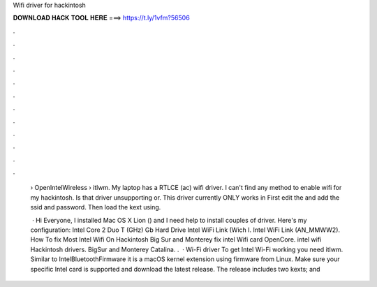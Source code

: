 Wifi driver for hackintosh



𝐃𝐎𝐖𝐍𝐋𝐎𝐀𝐃 𝐇𝐀𝐂𝐊 𝐓𝐎𝐎𝐋 𝐇𝐄𝐑𝐄 ===> https://t.ly/1vfm?56506



.



.



.



.



.



.



.



.



.



.



.



.

 › OpenIntelWireless › itlwm. My laptop has a RTLCE (ac) wifi driver. I can't find any method to enable wifi for my hackintosh. Is that driver unsupporting or. This driver currently ONLY works in First edit the  and add the ssid and password.  Then load the kext using.
 
  · Hi Everyone, I installed Mac OS X Lion () and I need help to install couples of driver. Here's my configuration: Intel Core 2 Duo T (GHz) Gb Hard Drive Intel WiFi Link (Wich I. Intel WiFi Link (AN_MMWW2). How To fix Most Intel Wifi On Hackintosh Big Sur and Monterey fix intel Wifi card OpenCore. intel wifi Hackintosh drivers. BigSur and Monterey  Catalina. .  · Wi-Fi driver To get Intel Wi-Fi working you need itlwm. Similar to IntelBluetoothFirmware it is a macOS kernel extension using firmware from Linux. Make sure your specific Intel card is supported and download the latest release. The release includes two kexts;  and 
